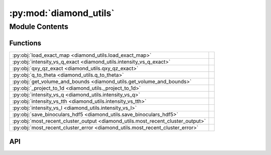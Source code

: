 :py:mod:`diamond_utils`
=======================

.. py:module:: diamond_utils

.. autodoc2-docstring:: diamond_utils
   :allowtitles:

Module Contents
---------------

Functions
~~~~~~~~~

.. list-table::
   :class: autosummary longtable
   :align: left

   * - :py:obj:`load_exact_map <diamond_utils.load_exact_map>`
     - .. autodoc2-docstring:: diamond_utils.load_exact_map
          :summary:
   * - :py:obj:`intensity_vs_q_exact <diamond_utils.intensity_vs_q_exact>`
     - .. autodoc2-docstring:: diamond_utils.intensity_vs_q_exact
          :summary:
   * - :py:obj:`qxy_qz_exact <diamond_utils.qxy_qz_exact>`
     - .. autodoc2-docstring:: diamond_utils.qxy_qz_exact
          :summary:
   * - :py:obj:`q_to_theta <diamond_utils.q_to_theta>`
     - .. autodoc2-docstring:: diamond_utils.q_to_theta
          :summary:
   * - :py:obj:`get_volume_and_bounds <diamond_utils.get_volume_and_bounds>`
     - .. autodoc2-docstring:: diamond_utils.get_volume_and_bounds
          :summary:
   * - :py:obj:`_project_to_1d <diamond_utils._project_to_1d>`
     - .. autodoc2-docstring:: diamond_utils._project_to_1d
          :summary:
   * - :py:obj:`intensity_vs_q <diamond_utils.intensity_vs_q>`
     - .. autodoc2-docstring:: diamond_utils.intensity_vs_q
          :summary:
   * - :py:obj:`intensity_vs_tth <diamond_utils.intensity_vs_tth>`
     - .. autodoc2-docstring:: diamond_utils.intensity_vs_tth
          :summary:
   * - :py:obj:`intensity_vs_l <diamond_utils.intensity_vs_l>`
     - .. autodoc2-docstring:: diamond_utils.intensity_vs_l
          :summary:
   * - :py:obj:`save_binoculars_hdf5 <diamond_utils.save_binoculars_hdf5>`
     - .. autodoc2-docstring:: diamond_utils.save_binoculars_hdf5
          :summary:
   * - :py:obj:`most_recent_cluster_output <diamond_utils.most_recent_cluster_output>`
     - .. autodoc2-docstring:: diamond_utils.most_recent_cluster_output
          :summary:
   * - :py:obj:`most_recent_cluster_error <diamond_utils.most_recent_cluster_error>`
     - .. autodoc2-docstring:: diamond_utils.most_recent_cluster_error
          :summary:

API
~~~

.. py:function:: load_exact_map(q_vector_path: str, intensities_path: str) -> typing.Tuple[numpy.ndarray, numpy.ndarray]
   :canonical: diamond_utils.load_exact_map

   .. autodoc2-docstring:: diamond_utils.load_exact_map

.. py:function:: intensity_vs_q_exact(q_vectors: numpy.ndarray, intensities: numpy.ndarray, num_bins=1000) -> typing.Tuple[numpy.ndarray, numpy.ndarray]
   :canonical: diamond_utils.intensity_vs_q_exact

   .. autodoc2-docstring:: diamond_utils.intensity_vs_q_exact

.. py:function:: qxy_qz_exact(q_vectors: str, intensities: str, qxy_bins: int = 1000, qz_bins: int = 1000, qz_axis: int = 2) -> numpy.ndarray
   :canonical: diamond_utils.qxy_qz_exact

   .. autodoc2-docstring:: diamond_utils.qxy_qz_exact

.. py:function:: q_to_theta(q_values: numpy.ndarray, energy: float) -> numpy.ndarray
   :canonical: diamond_utils.q_to_theta

   .. autodoc2-docstring:: diamond_utils.q_to_theta

.. py:function:: get_volume_and_bounds(path_to_npy: str) -> typing.Tuple[numpy.ndarray]
   :canonical: diamond_utils.get_volume_and_bounds

   .. autodoc2-docstring:: diamond_utils.get_volume_and_bounds

.. py:function:: _project_to_1d(volume: numpy.ndarray, start: numpy.ndarray, stop: numpy.ndarray, step: numpy.ndarray, num_bins: int = 1000, bin_size: float = None, tth=False, only_l=False, energy=None)
   :canonical: diamond_utils._project_to_1d

   .. autodoc2-docstring:: diamond_utils._project_to_1d

.. py:function:: intensity_vs_q(output_file_name: str, volume: numpy.ndarray, start: numpy.ndarray, stop: numpy.ndarray, step: numpy.ndarray, num_bins: int = 1000, bin_size: float = None)
   :canonical: diamond_utils.intensity_vs_q

   .. autodoc2-docstring:: diamond_utils.intensity_vs_q

.. py:function:: intensity_vs_tth(output_file_name: str, volume: numpy.ndarray, start: numpy.ndarray, stop: numpy.ndarray, step: numpy.ndarray, energy: float, num_bins: int = 1000, bin_size: float = None)
   :canonical: diamond_utils.intensity_vs_tth

   .. autodoc2-docstring:: diamond_utils.intensity_vs_tth

.. py:function:: intensity_vs_l(output_file_name: str, volume: numpy.ndarray, start: numpy.ndarray, stop: numpy.ndarray, step: numpy.ndarray, num_bins: int = 1000, bin_size: float = None)
   :canonical: diamond_utils.intensity_vs_l

   .. autodoc2-docstring:: diamond_utils.intensity_vs_l

.. py:function:: save_binoculars_hdf5(path_to_npy: numpy.ndarray, output_path: str, joblines, pythonlocation, outvars=None)
   :canonical: diamond_utils.save_binoculars_hdf5

   .. autodoc2-docstring:: diamond_utils.save_binoculars_hdf5

.. py:function:: most_recent_cluster_output()
   :canonical: diamond_utils.most_recent_cluster_output

   .. autodoc2-docstring:: diamond_utils.most_recent_cluster_output

.. py:function:: most_recent_cluster_error()
   :canonical: diamond_utils.most_recent_cluster_error

   .. autodoc2-docstring:: diamond_utils.most_recent_cluster_error
